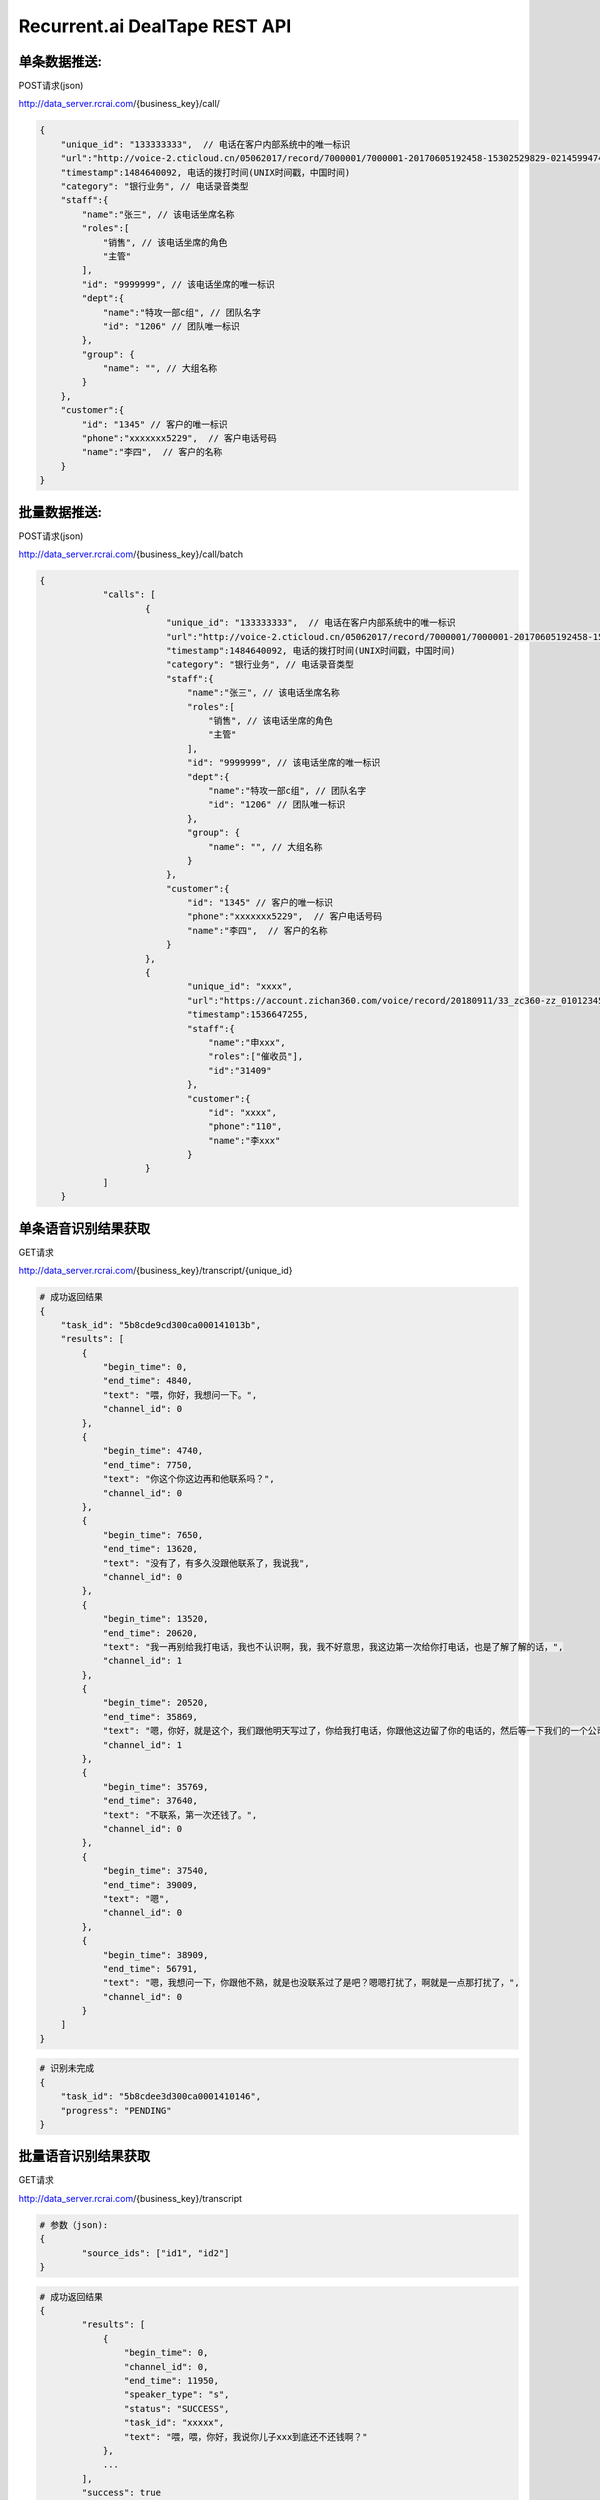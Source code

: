Recurrent.ai DealTape REST API
====================================

单条数据推送:
-------


POST请求(json)

http://data_server.rcrai.com/{business_key}/call/


.. code-block:: python

    {
        "unique_id": "133333333",  // 电话在客户内部系统中的唯一标识
        "url":"http://voice-2.cticloud.cn/05062017/record/7000001/7000001-20170605192458-15302529829-02145994742--record-sip-1-1496661898.303292.mp3", // 电话录音的url
        "timestamp":1484640092, 电话的拨打时间(UNIX时间戳，中国时间)
        "category": "银行业务", // 电话录音类型
        "staff":{
            "name":"张三", // 该电话坐席名称
            "roles":[
                "销售", // 该电话坐席的角色
                "主管"
            ],
            "id": "9999999", // 该电话坐席的唯一标识
            "dept":{
                "name":"特攻一部c组", // 团队名字
                "id": "1206" // 团队唯一标识
            },
            "group": {
                "name": "", // 大组名称
            }
        },
        "customer":{
            "id": "1345" // 客户的唯一标识
            "phone":"xxxxxxx5229",  // 客户电话号码
            "name":"李四",  // 客户的名称
        }
    }

批量数据推送:
-------


POST请求(json)

http://data_server.rcrai.com/{business_key}/call/batch


.. code-block:: python

    {
		"calls": [
			{
			    "unique_id": "133333333",  // 电话在客户内部系统中的唯一标识
			    "url":"http://voice-2.cticloud.cn/05062017/record/7000001/7000001-20170605192458-15302529829-02145994742--record-sip-1-1496661898.303292.mp3", // 电话录音的url
			    "timestamp":1484640092, 电话的拨打时间(UNIX时间戳，中国时间)
			    "category": "银行业务", // 电话录音类型
			    "staff":{
			        "name":"张三", // 该电话坐席名称
			        "roles":[
			            "销售", // 该电话坐席的角色
			            "主管"
			        ],
			        "id": "9999999", // 该电话坐席的唯一标识
			        "dept":{
			            "name":"特攻一部c组", // 团队名字
			            "id": "1206" // 团队唯一标识
			        },
			        "group": {
			            "name": "", // 大组名称
			        }
			    },
			    "customer":{
			        "id": "1345" // 客户的唯一标识
			        "phone":"xxxxxxx5229",  // 客户电话号码
			        "name":"李四",  // 客户的名称
			    }
			},
			{
				"unique_id": "xxxx",
				"url":"https://account.zichan360.com/voice/record/20180911/33_zc360-zz_01012345678_15595178367_20180911142754_1536647274105.wav",
				"timestamp":1536647255,
				"staff":{
				    "name":"申xxx",
				    "roles":["催收员"],
				    "id":"31409"
				},
				"customer":{
				    "id": "xxxx",
				    "phone":"110",
				    "name":"李xxx"
				}
			}
		]
	}

单条语音识别结果获取
-------------

GET请求

http://data_server.rcrai.com/{business_key}/transcript/{unique_id}


.. code-block:: python

    # 成功返回结果
    {
        "task_id": "5b8cde9cd300ca000141013b",
        "results": [
            {
                "begin_time": 0,
                "end_time": 4840,
                "text": "喂，你好，我想问一下。",
                "channel_id": 0
            },
            {
                "begin_time": 4740,
                "end_time": 7750,
                "text": "你这个你这边再和他联系吗？",
                "channel_id": 0
            },
            {
                "begin_time": 7650,
                "end_time": 13620,
                "text": "没有了，有多久没跟他联系了，我说我",
                "channel_id": 0
            },
            {
                "begin_time": 13520,
                "end_time": 20620,
                "text": "我一再别给我打电话，我也不认识啊，我，我不好意思，我这边第一次给你打电话，也是了解了解的话，",
                "channel_id": 1
            },
            {
                "begin_time": 20520,
                "end_time": 35869,
                "text": "嗯，你好，就是这个，我们跟他明天写过了，你给我打电话，你跟他这边留了你的电话的，然后等一下我们的一个公司打的话都下我。",
                "channel_id": 1
            },
            {
                "begin_time": 35769,
                "end_time": 37640,
                "text": "不联系，第一次还钱了。",
                "channel_id": 0
            },
            {
                "begin_time": 37540,
                "end_time": 39009,
                "text": "嗯",
                "channel_id": 0
            },
            {
                "begin_time": 38909,
                "end_time": 56791,
                "text": "嗯，我想问一下，你跟他不熟，就是也没联系过了是吧？嗯嗯打扰了，啊就是一点那打扰了，",
                "channel_id": 0
            }
        ]
    }


.. code-block:: python

    # 识别未完成
    {
        "task_id": "5b8cdee3d300ca0001410146",
        "progress": "PENDING"
    }   

批量语音识别结果获取
-------------

GET请求

http://data_server.rcrai.com/{business_key}/transcript

.. code-block:: python

    # 参数（json):
    {
	    "source_ids": ["id1", "id2"]
    }


.. code-block:: python

    # 成功返回结果
    {
	    "results": [
	        {
	            "begin_time": 0,
	            "channel_id": 0,
	            "end_time": 11950,
	            "speaker_type": "s",
	            "status": "SUCCESS",
	            "task_id": "xxxxx",
	            "text": "喂，喂，你好，我说你儿子xxx到底还不还钱啊？"
	        },
	        ...
	    ],
	    "success": true
	}


单条语义画像获取
-----------

POST请求(json)

http://data_server.rcrai.com/{business_key}/semantic/{unique_id}

.. code-block:: python

    {
        "key": "{access_key_id}", 
        "secret":"{access_key_secret}", 
    }

.. code-block:: python

    # 成功返回结果
    {
        "entities": [
            {
                "id": "xxx",
                "bid": "xxx",
                "sid": "",
                "cid": "xxx",
                "uniqueId": "",
                "name": "身份确认",
                "value": "身份确认", // 语义点
                "evidence": "嗯喂，你好，是是吗？喂你好， 你好，唉，你", // 语义点证据
                "briefEvidence": "",
                "mediumEvidence": "",
                "score": 0
            },
            {
                "id": "xxx",
                "bid": "xxx",
                "sid": "",
                "cid": "xxx",
                "uniqueId": "",
                "name": "身份确认",
                "value": "身份确认",
                "evidence": "话能嗯对，堂哥 您是他堂哥是吗？喂，嗯，那你这",
                "briefEvidence": "",
                "mediumEvidence": "",
                "score": 0
            },
            ...
        ],
        "success": true // 成功
    }

批量语义画像获取
-----------

POST请求(json)

http://data_server.rcrai.com/{business_key}/semantic

.. code-block:: python

    # 参数(json格式):
    {
        "key": "{access_key_id}", 
        "secret":"{access_key_secret}", 
        "source_ids": ["id1", "id2"]
    }

.. code-block:: python

    # 返回值:
    {
    "data": {
        "id1": {
            "entities": [],
            "status": "SUCCESS"
        },
        "id2": {
            "entities": [
                {
                    "briefEvidence": "逾期了几天",
                    "evidence": "我现在跟你说我就我这几天我都逾期了几天呐我一直没联钱我会啊我我这两天我会想办法再还没一点呢就是那慢慢的还进去了我是我...",
                    "mediumEvidence": "我就我这几天我都逾期了几天呐我一直没联钱我",
                    "name": "描述借款信息",
                    "score": 10,
                    "value": "描述借款信息"
                },
                {
                    "briefEvidence": "什么时候还",
                    "evidence": "喂你好哎是在家是吧嗯这下啊分买了今天只又可去分天准为什么时候还呀啊你是那个话头慢客服不是我我跟他的房子现在我讲不的听吧还掉的啊还可以尽量就让...",
                    "mediumEvidence": "只又可去分天准为什么时候还呀啊你是那个话头",
                    "name": "协商还款",
                    "score": 35,
                    "value": "协商还款"
                }
            ],
            "status": "SUCCESS"
        }
    },
    "success": true
}


